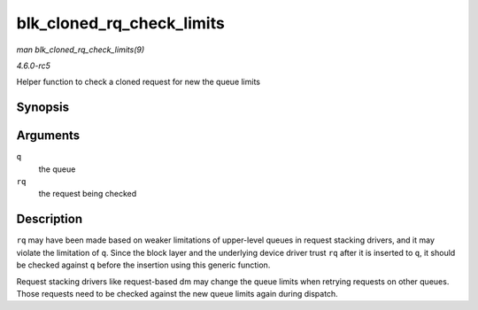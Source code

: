 .. -*- coding: utf-8; mode: rst -*-

.. _API-blk-cloned-rq-check-limits:

==========================
blk_cloned_rq_check_limits
==========================

*man blk_cloned_rq_check_limits(9)*

*4.6.0-rc5*

Helper function to check a cloned request for new the queue limits


Synopsis
========

.. c:function:: int blk_cloned_rq_check_limits( struct request_queue * q, struct request * rq )

Arguments
=========

``q``
    the queue

``rq``
    the request being checked


Description
===========

``rq`` may have been made based on weaker limitations of upper-level
queues in request stacking drivers, and it may violate the limitation of
``q``. Since the block layer and the underlying device driver trust
``rq`` after it is inserted to ``q``, it should be checked against ``q``
before the insertion using this generic function.

Request stacking drivers like request-based dm may change the queue
limits when retrying requests on other queues. Those requests need to be
checked against the new queue limits again during dispatch.


.. ------------------------------------------------------------------------------
.. This file was automatically converted from DocBook-XML with the dbxml
.. library (https://github.com/return42/sphkerneldoc). The origin XML comes
.. from the linux kernel, refer to:
..
.. * https://github.com/torvalds/linux/tree/master/Documentation/DocBook
.. ------------------------------------------------------------------------------
